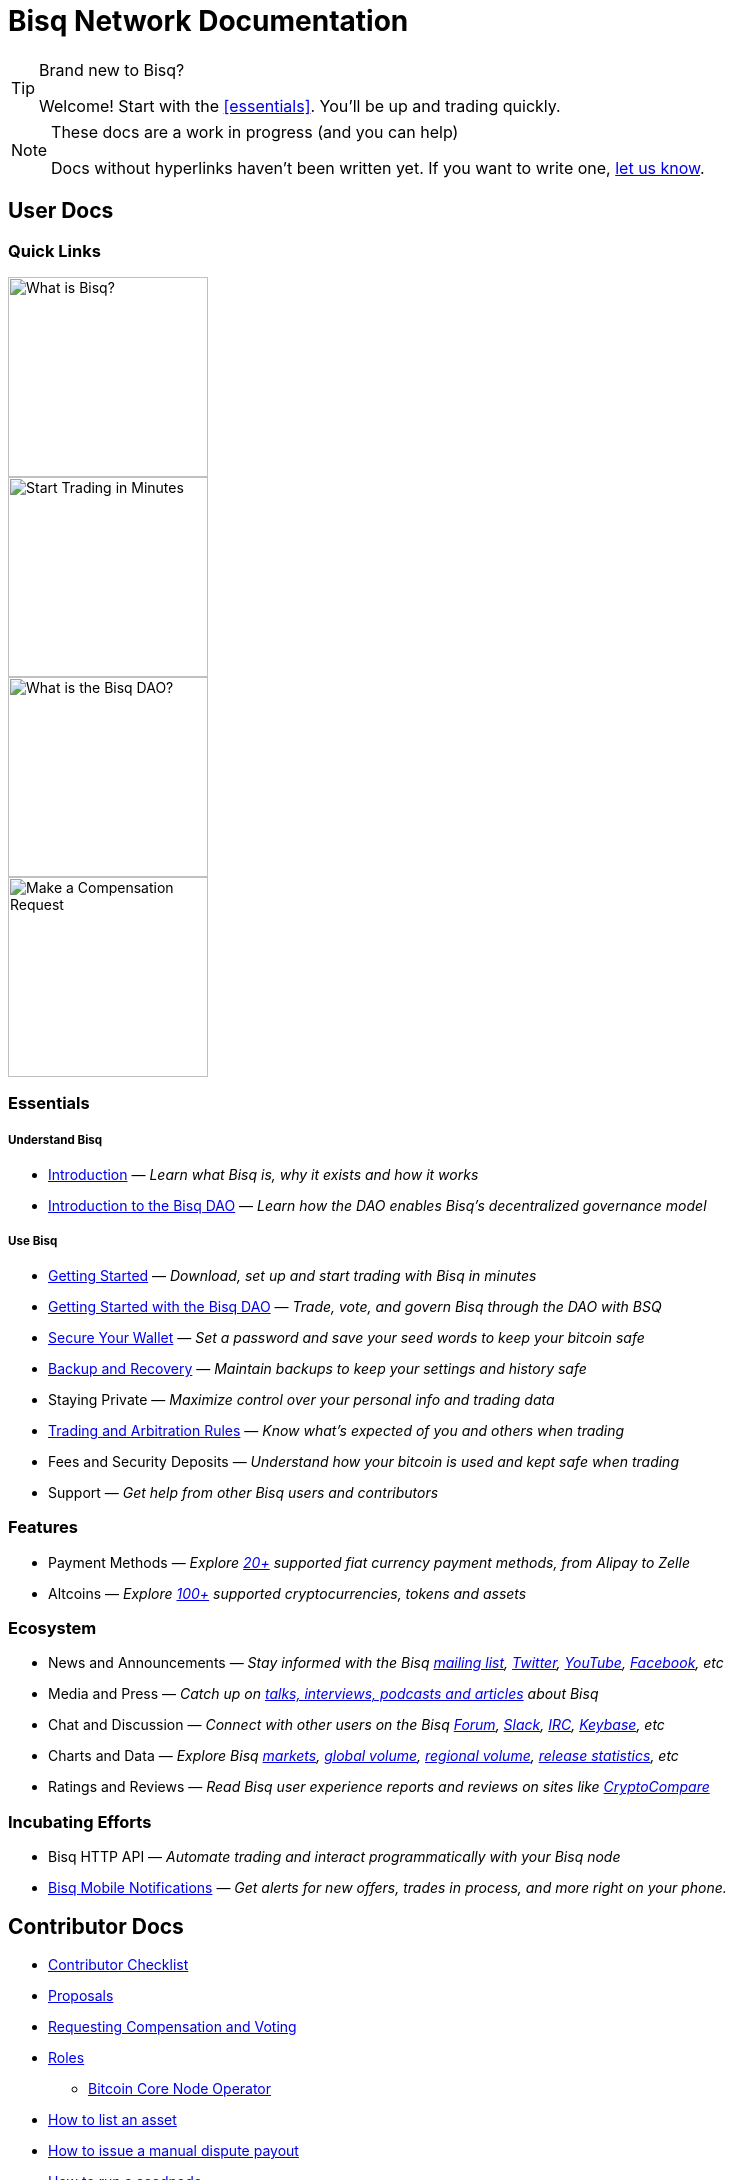 = Bisq Network Documentation
:imagesdir: ./images

[TIP]
.Brand new to Bisq?
====
Welcome! Start with the <<essentials>>. You'll be up and trading quickly.
====

[NOTE]
.These docs are a work in progress (and you can help)
====
Docs without hyperlinks haven't been written yet. If you want to write one, <<contributor-checklist#,let us know>>.
====

== User Docs

=== Quick Links

[.float-group]
--
[.left]
image::quick-link-1.svg[alt=What is Bisq?,width=200,role=quick-link intro]
//WARNING: links depend on these role labels

[.left]
image::quick-link-2.svg[alt=Start Trading in Minutes,width=200,role=quick-link getting-started]
//WARNING: links depend on these role labels

[.left]
image::quick-link-3.svg[alt=What is the Bisq DAO?,width=200,role=quick-link dao]
//WARNING: links depend on these role labels

[.left]
image::quick-link-4.svg[alt=Make a Compensation Request,width=200,role=quick-link compensation]
//WARNING: links depend on these role labels
--


=== Essentials

===== Understand Bisq
 * <<intro#, Introduction>> — _Learn what Bisq is, why it exists and how it works_
 * <<user-dao-intro#, Introduction to the Bisq DAO>> — _Learn how the DAO enables Bisq's decentralized governance model_

===== Use Bisq
 * <<getting-started#, Getting Started>> — _Download, set up and start trading with Bisq in minutes_
 * <<getting-started-dao#, Getting Started with the Bisq DAO>> — _Trade, vote, and govern Bisq through the DAO with BSQ_
 * <<secure-wallet#, Secure Your Wallet>> — _Set a password and save your seed words to keep your bitcoin safe_
 * <<backup-recovery#, Backup and Recovery>> — _Maintain backups to keep your settings and history safe_
 * Staying Private — _Maximize control over your personal info and trading data_
 * <<trading-rules#, Trading and Arbitration Rules>> — _Know what's expected of you and others when trading_
 * Fees and Security Deposits — _Understand how your bitcoin is used and kept safe when trading_
 * Support — _Get help from other Bisq users and contributors_

=== Features

 * Payment Methods — _Explore https://bisq.network/faq/#paymentmethods[20+] supported fiat currency payment methods, from Alipay to Zelle_
 * Altcoins — _Explore https://bisq.network/faq/#altcoins[100+] supported cryptocurrencies, tokens and assets_

=== Ecosystem

 * News and Announcements — _Stay informed with the Bisq https://github.com/bisq-network/proposals/issues/20[mailing list], https://twitter.com/bisq_network[Twitter], https://www.youtube.com/c/bisq-network[YouTube], https://www.facebook.com/bisqnetwork/[Facebook], etc_
 * Media and Press — _Catch up on https://twitter.com/bisq_network/status/946723541298360320[talks, interviews, podcasts and articles] about Bisq_
 * Chat and Discussion — _Connect with other users on the Bisq https://bisq.community[Forum], https://bisq.network/slack-invite[Slack], https://webchat.freenode.net/?channels=bisq[IRC], https://keybase.io/team/bisq[Keybase], etc_
 * Charts and Data — _Explore Bisq https://markets.bisq.network[markets], https://bisq.network/volume[global volume],  https://coin.dance/volume/bisq/[regional volume], https://bisq.network/release-stats[release statistics], etc_
 * Ratings and Reviews — _Read Bisq user experience reports and reviews on sites like https://www.cryptocompare.com/exchanges/bisq/[CryptoCompare]_

=== Incubating Efforts

 * Bisq HTTP API — _Automate trading and interact programmatically with your Bisq node_
 * <<bisq-mobile#, Bisq Mobile Notifications>> — _Get alerts for new offers, trades in process, and more right on your phone._

== Contributor Docs

 * <<contributor-checklist#, Contributor Checklist>>
 * <<proposals#, Proposals>>
 * <<compensation#, Requesting Compensation and Voting>>
 * <<roles#, Roles>>
    ** <<btcnode#operator, Bitcoin Core Node Operator>>
 * <<exchange/howto/list-asset#, How to list an asset>>
 * <<manual-dispute-payout#, How to issue a manual dispute payout>>
 * <<exchange/howto/run-seednode#, How to run a seednode>>
 * <<exchange/howto/run-price-relay-node#, How to run a pricenode>>


== Papers

 * <<dao/phase-zero#, Phase Zero: A plan for bootstrapping the Bisq DAO>>

== Specifications

 * <<dao/specification#, Bisq DAO technical specification>>
 * <<payment-account-age-witness#, Payment account age witness specification>>
 * https://docs.google.com/document/d/1DXEVEfk4x1qN6QgIcb2PjZwU4m7W6ib49wCdktMMjLw/edit#heading=h.4nbd0q1s77uq[Bisq arbitration and mediation system] (GDoc)

== Archive

 * <<archive#, Archived docs>>
